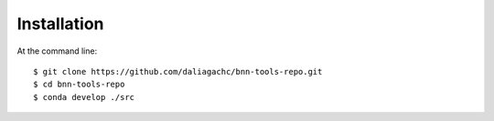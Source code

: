 ============
Installation
============

At the command line::

    $ git clone https://github.com/daliagachc/bnn-tools-repo.git
    $ cd bnn-tools-repo
    $ conda develop ./src
